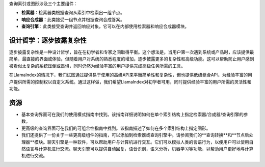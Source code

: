 查询索引或图形涉及三个主要组件：

- **检索器**：检索器类根据查询从索引中检索出一组节点。
- **响应合成器**：此类接受一组节点并根据查询合成答案。
- **查询引擎**：此类接受查询并返回响应对象。它可以在内部使用检索器和响应合成器模块。

设计哲学：逐步披露复杂性
^^^^^^^^^^^^^^^^^^^^^^^^^^^^^^^^^^^^^^^^^^^^^^^^^^^^^^^

逐步披露复杂性是一种设计哲学，旨在在初学者和专家之间取得平衡。这个想法是，当用户第一次遇到系统或产品时，应该提供最简单，最直接的界面或体验，但随着用户对系统的熟悉程度的增加，逐步披露更多的复杂性和高级功能。这可以帮助防止用户感到被看似太复杂的系统压倒或畏惧，同时仍然为经验丰富的用户提供完成高级任务所需的工具。

在LlamaIndex的情况下，我们试图通过提供易于使用的高级API来平衡简单性和复杂性，但也提供低级组合API，为经验丰富的用户提供所需的控制权以自定义系统。通过这样做，我们希望LlamaIndex对初学者可用，同时提供经验丰富的用户所需的灵活性和功能。

资源
^^^^^^^^^

- 基本查询界面可在我们的使用模式指南中找到。该指南详细说明如何在单个索引结构上指定检索器/合成器/查询引擎的参数。
- 更高级的查询界面可在我们的可组合性指南中找到。该指南描述了如何在多个索引结构上指定图形。
- 我们还提供了一份关于一些更高级组件的指南，可以添加到检索器或查询引擎中。请参阅我们的**查询转换**和**节点后处理器**模块。聊天引擎是一种软件，可以帮助用户与计算机进行交互。它们可以模拟人类的言语行为，以便用户可以使用自然语言与计算机进行交流。聊天引擎可以提供自动回复，语音识别，语义分析，机器学习等功能，以帮助用户更好地与计算机进行交流。